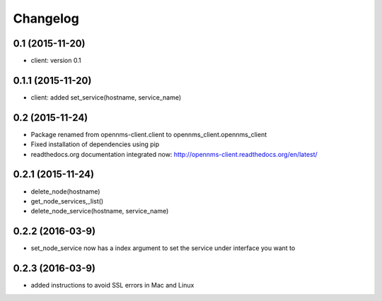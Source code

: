 .. :changelog:

Changelog
---------


0.1 (2015-11-20)
++++++++++++++++
* client: version 0.1

0.1.1 (2015-11-20)
++++++++++++++++++
* client: added set_service(hostname, service_name)

0.2 (2015-11-24)
++++++++++++++++
* Package renamed from opennms-client.client to opennms_client.opennms_client
* Fixed installation of dependencies using pip
* readthedocs.org documentation integrated now: http://opennms-client.readthedocs.org/en/latest/


0.2.1 (2015-11-24)
++++++++++++++++++
* delete_node(hostname)
* get_node_services,_list()
* delete_node_service(hostname, service_name)


0.2.2 (2016-03-9)
+++++++++++++++++
* set_node_service now has a index argument to set the service under interface you want to


0.2.3 (2016-03-9)
+++++++++++++++++
* added instructions to avoid SSL errors in Mac and Linux